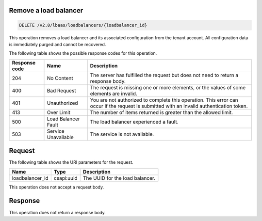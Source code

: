 .. _remove-load-balancer-v2:

Remove a load balancer
~~~~~~~~~~~~~~~~~~~~~~~~~~~~

.. code::

    DELETE /v2.0/lbaas/loadbalancers/{loadbalancer_id}


This operation removes a load balancer and its associated configuration
from the tenant account. All configuration data is immediately purged and cannot
be recovered.

The following table shows the possible response codes for this operation.

+---------+-----------------------+---------------------------------------------+
|Response | Name                  | Description                                 |
|code     |                       |                                             |
+=========+=======================+=============================================+
| 204     | No Content            | The server has fulfilled the request but    |
|         |                       | does not need to return a response body.    |
+---------+-----------------------+---------------------------------------------+
| 400     | Bad Request           | The request is missing one or more          |
|         |                       | elements, or the values of some elements    |
|         |                       | are invalid.                                |
+---------+-----------------------+---------------------------------------------+
| 401     | Unauthorized          | You are not authorized to complete this     |
|         |                       | operation. This error can occur if the      |
|         |                       | request is submitted with an invalid        |
|         |                       | authentication token.                       |
+---------+-----------------------+---------------------------------------------+
| 413     | Over Limit            | The number of items returned is greater than|
|         |                       | the allowed limit.                          |
+---------+-----------------------+---------------------------------------------+
| 500     | Load Balancer Fault   | The load balancer experienced a fault.      |
+---------+-----------------------+---------------------------------------------+
| 503     | Service Unavailable   | The service is not available.               |
+---------+-----------------------+---------------------------------------------+

Request
~~~~~~~~~~~

The following table shows the URI parameters for the request.

+------------------+------------+--------------------------------------------------------------+
|Name              |Type        |Description                                                   |
+==================+============+==============================================================+
|loadbalancer_id   |csapi:uuid  | The UUID for the load balancer.                              |
+------------------+------------+--------------------------------------------------------------+


This operation does not accept a request body.

Response
~~~~~~~~~~~~~~


This operation does not return a response body.
